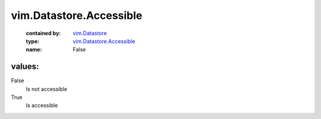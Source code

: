 .. _vim.Datastore: ../../vim/Datastore.rst

.. _vim.Datastore.Accessible: ../../vim/Datastore/Accessible.rst

vim.Datastore.Accessible
========================
  :contained by: `vim.Datastore`_

  :type: `vim.Datastore.Accessible`_

  :name: False

values:
--------

False
   Is not accessible

True
   Is accessible
